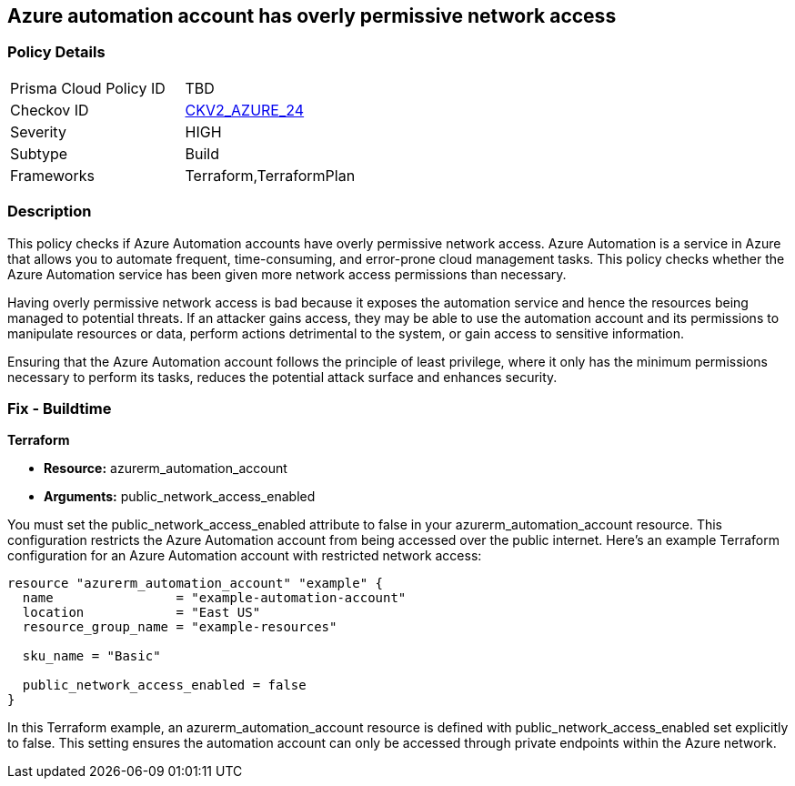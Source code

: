 == Azure automation account has overly permissive network access

=== Policy Details

[width=45%]
[cols="1,1"]
|===
|Prisma Cloud Policy ID
| TBD

|Checkov ID
| https://github.com/bridgecrewio/checkov/blob/main/checkov/terraform/checks/graph_checks/azure/AzureAutomationAccNotOverlyPermissiveNetAccess.yaml[CKV2_AZURE_24]

|Severity
|HIGH

|Subtype
|Build

|Frameworks
|Terraform,TerraformPlan

|===

=== Description

This policy checks if Azure Automation accounts have overly permissive network access. Azure Automation is a service in Azure that allows you to automate frequent, time-consuming, and error-prone cloud management tasks. This policy checks whether the Azure Automation service has been given more network access permissions than necessary.

Having overly permissive network access is bad because it exposes the automation service and hence the resources being managed to potential threats. If an attacker gains access, they may be able to use the automation account and its permissions to manipulate resources or data, perform actions detrimental to the system, or gain access to sensitive information. 

Ensuring that the Azure Automation account follows the principle of least privilege, where it only has the minimum permissions necessary to perform its tasks, reduces the potential attack surface and enhances security.

=== Fix - Buildtime

*Terraform*

* *Resource:* azurerm_automation_account
* *Arguments:* public_network_access_enabled

You must set the public_network_access_enabled attribute to false in your azurerm_automation_account resource. This configuration restricts the Azure Automation account from being accessed over the public internet. Here's an example Terraform configuration for an Azure Automation account with restricted network access:

[source, go]
----
resource "azurerm_automation_account" "example" {
  name                = "example-automation-account"
  location            = "East US"
  resource_group_name = "example-resources"

  sku_name = "Basic"

  public_network_access_enabled = false
}

----

In this Terraform example, an azurerm_automation_account resource is defined with public_network_access_enabled set explicitly to false. This setting ensures the automation account can only be accessed through private endpoints within the Azure network.

